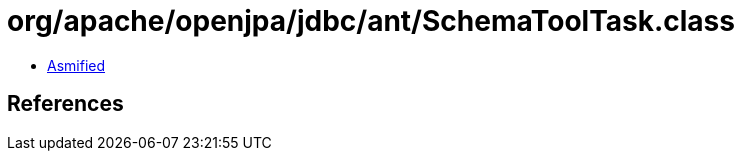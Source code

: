 = org/apache/openjpa/jdbc/ant/SchemaToolTask.class

 - link:SchemaToolTask-asmified.java[Asmified]

== References

